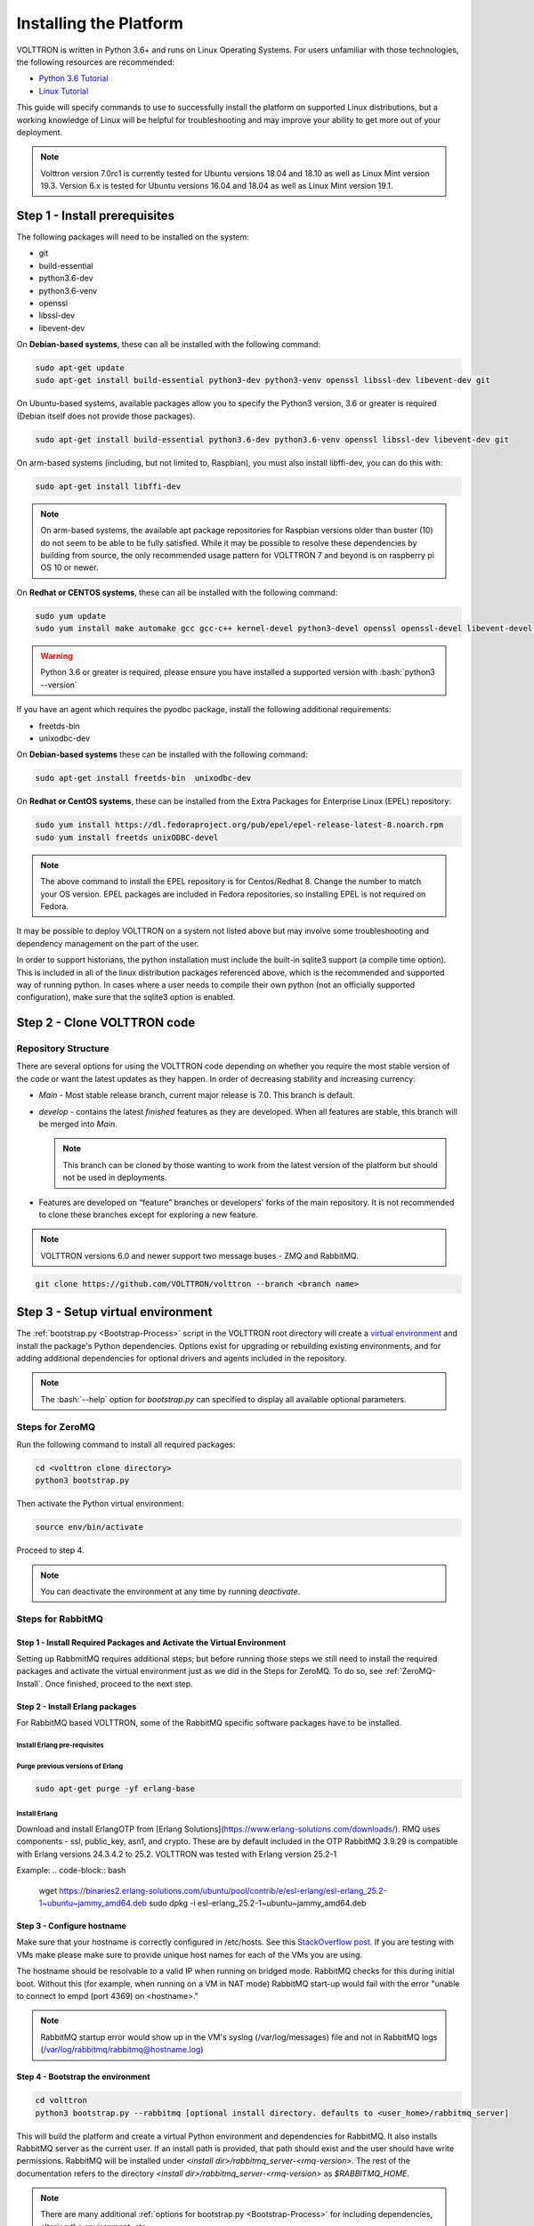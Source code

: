 .. _Platform-Installation:

.. role:: bash(code)
   :language: bash

=======================
Installing the Platform
=======================

VOLTTRON is written in Python 3.6+ and runs on Linux Operating Systems.  For users unfamiliar with those technologies,
the following resources are recommended:

-   `Python 3.6 Tutorial <https://docs.python.org/3.6/tutorial>`_
-   `Linux Tutorial <http://ryanstutorials.net/linuxtutorial>`_

This guide will specify commands to use to successfully install the platform on supported Linux distributions, but a
working knowledge of Linux will be helpful for troubleshooting and may improve your ability to get more out of your
deployment.

.. note::

    Volttron version 7.0rc1 is currently tested for Ubuntu versions 18.04 and 18.10 as well as Linux Mint version 19.3.
    Version 6.x is tested for Ubuntu versions 16.04 and 18.04 as well as Linux Mint version 19.1.


.. _Platform-Prerequisites:

Step 1 - Install prerequisites
==============================

The following packages will need to be installed on the system:

*  git
*  build-essential
*  python3.6-dev
*  python3.6-venv
*  openssl
*  libssl-dev
*  libevent-dev

On **Debian-based systems**, these can all be installed with the following command:

.. code-block:: bash

       sudo apt-get update
       sudo apt-get install build-essential python3-dev python3-venv openssl libssl-dev libevent-dev git

On Ubuntu-based systems, available packages allow you to specify the Python3 version, 3.6 or greater is required
(Debian itself does not provide those packages).

.. code-block:: bash

       sudo apt-get install build-essential python3.6-dev python3.6-venv openssl libssl-dev libevent-dev git


On arm-based systems (including, but not limited to, Raspbian), you must also install libffi-dev, you can do this with:

.. code-block:: bash

       sudo apt-get install libffi-dev

.. note::

    On arm-based systems, the available apt package repositories for Raspbian versions older than buster (10) do not
    seem to be able to be fully satisfied.  While it may be possible to resolve these dependencies by building from
    source, the only recommended usage pattern for VOLTTRON 7 and beyond is on raspberry pi OS 10 or newer.

On **Redhat or CENTOS systems**, these can all be installed with the following
command:

.. code-block:: bash

   sudo yum update
   sudo yum install make automake gcc gcc-c++ kernel-devel python3-devel openssl openssl-devel libevent-devel git

.. warning::
   Python 3.6 or greater is required, please ensure you have installed a supported version with :bash:`python3 --version`

If you have an agent which requires the pyodbc package, install the following additional requirements:

*  freetds-bin
*  unixodbc-dev

On **Debian-based systems** these can be installed with the following command:

.. code-block:: bash

    sudo apt-get install freetds-bin  unixodbc-dev

On **Redhat or CentOS systems**, these can be installed from the Extra Packages for Enterprise Linux (EPEL) repository:

.. code-block:: bash

    sudo yum install https://dl.fedoraproject.org/pub/epel/epel-release-latest-8.noarch.rpm
    sudo yum install freetds unixODBC-devel

.. note::
    The above command to install the EPEL repository is for Centos/Redhat 8. Change the number to match your OS version.
    EPEL packages are included in Fedora repositories, so installing EPEL is not required on Fedora.

It may be possible to deploy VOLTTRON on a system not listed above but may involve some troubleshooting and dependency
management on the part of the user.

In order to support historians, the python installation must include the built-in sqlite3 support (a compile time option).
This is included in all of the linux distribution packages referenced above, which is the recommended and supported way of running python.
In cases where a user needs to compile their own python (not an officially supported configuration), make sure that the sqlite3 option is enabled.

Step 2 - Clone VOLTTRON code
============================


.. _Repository-Structure:

Repository Structure
--------------------

There are several options for using the VOLTTRON code depending on whether you require the most stable version of the
code or want the latest updates as they happen. In order of decreasing stability and increasing currency:

* `Main` - Most stable release branch, current major release is 7.0.  This branch is default.
* `develop` - contains the latest `finished` features as they are developed.  When all features are stable, this branch
  will be merged into `Main`.

  .. note::

     This branch can be cloned by those wanting to work from the latest version of the platform but should not be
     used in deployments.

* Features are developed on “feature” branches or developers' forks of the main repository.  It is not recommended to
  clone these branches except for exploring a new feature.

.. note::

    VOLTTRON versions 6.0 and newer support two message buses - ZMQ and RabbitMQ.

.. code-block:: bash

    git clone https://github.com/VOLTTRON/volttron --branch <branch name>


Step 3 - Setup virtual environment
==================================

The :ref:`bootstrap.py <Bootstrap-Process>` script in the VOLTTRON root directory will create a
`virtual environment <https://docs.python-guide.org/dev/virtualenvs/>`_ and install the package's Python dependencies.
Options exist for upgrading or rebuilding existing environments, and for adding additional dependencies for optional
drivers and agents included in the repository.

.. note::

    The :bash:`--help` option for `bootstrap.py` can specified to display all available optional parameters.


.. _ZeroMQ-Install:

Steps for ZeroMQ
----------------

Run the following command to install all required packages:

.. code-block:: bash

    cd <volttron clone directory>
    python3 bootstrap.py

Then activate the Python virtual environment:

.. code-block:: bash

    source env/bin/activate

Proceed to step 4.

.. note::

    You can deactivate the environment at any time by running `deactivate`.


.. _RabbitMQ-Install:

Steps for RabbitMQ
------------------

Step 1 - Install Required Packages and Activate the Virtual Environment
^^^^^^^^^^^^^^^^^^^^^^^^^^^^^^^^

Setting up RabbmitMQ requires additional steps; but before running those steps we still need to install the required
packages and activate the virtual environment just as we did in the Steps for ZeroMQ. To do so, see :ref:`ZeroMQ-Install`.
Once finished, proceed to the next step.


Step 2 - Install Erlang packages
^^^^^^^^^^^^^^^^^^^^^^^^^^^^^^^^

For RabbitMQ based VOLTTRON, some of the RabbitMQ specific software packages have to be installed.

Install Erlang pre-requisites
+++++++++++++++++++++++++++++
.. code-block:: bash
    sudo apt-get update
    sudo apt-get install -y gnupg apt-transport-https libsctp1

Purge previous versions of Erlang
+++++++++++++++++++++++++++++++++

.. code-block:: bash

    sudo apt-get purge -yf erlang-base

Install Erlang
++++++++++++++

Download and install ErlangOTP from [Erlang Solutions](https://www.erlang-solutions.com/downloads/).
RMQ uses components - ssl, public_key, asn1, and crypto. These are by default included in the OTP
RabbitMQ 3.9.29 is compatible with Erlang versions 24.3.4.2 to 25.2. VOLTTRON was tested with Erlang version 25.2-1

Example:
.. code-block:: bash

    wget https://binaries2.erlang-solutions.com/ubuntu/pool/contrib/e/esl-erlang/esl-erlang_25.2-1~ubuntu~jammy_amd64.deb
    sudo dpkg -i esl-erlang_25.2-1~ubuntu~jammy_amd64.deb


Step 3 - Configure hostname
^^^^^^^^^^^^^^^^^^^^^^^^^^^

Make sure that your hostname is correctly configured in /etc/hosts.
See this `StackOverflow post <https://stackoverflow.com/questions/24797947/os-x-and-rabbitmq-error-epmd-error-for-host-xxx-address-cannot-connect-to-ho>`_.
If you are testing with VMs make please make sure to provide unique host names for each of the VMs you are using.

The hostname should be resolvable to a valid IP when running on bridged mode. RabbitMQ checks for this during initial
boot. Without this (for example, when running on a VM in NAT mode) RabbitMQ  start-up would fail with the error "unable
to connect to empd (port 4369) on <hostname>."

.. note::

    RabbitMQ startup error would show up in the VM's syslog (/var/log/messages) file and not in RabbitMQ logs
    (/var/log/rabbitmq/rabbitmq@hostname.log)


Step 4 - Bootstrap the environment
^^^^^^^^^^^^^^^^^^^^^^^^^^^^^^^^^^

.. code-block:: bash

    cd volttron
    python3 bootstrap.py --rabbitmq [optional install directory. defaults to <user_home>/rabbitmq_server]

This will build the platform and create a virtual Python environment and dependencies for RabbitMQ.  It also installs
RabbitMQ server as the current user.  If an install path is provided, that path should exist and the user should have
write permissions.  RabbitMQ will be installed under `<install dir>/rabbitmq_server-<rmq-version>`. The rest of the
documentation refers to the directory `<install dir>/rabbitmq_server-<rmq-version>` as `$RABBITMQ_HOME`.

.. note::

   There are many additional :ref:`options for bootstrap.py <Bootstrap-Process>` for including dependencies, altering
   the environment, etc.

By bootstrapping the environment for RabbitMQ, an environmental variable $RABBITMQ_HOME is created for your convenience.
Thus, you can use $RABBITMQ_HOME to see if the RabbitMQ server is installed by checking its status:

.. code-block:: bash

    $RABBITMQ_HOME/sbin/rabbitmqctl status

.. note::

    The `RABBITMQ_HOME` environment variable can be set in ~/.bashrc. If doing so, it needs to be set to the RabbitMQ
    installation directory (default path is `<user_home>/rabbitmq_server/rabbitmq_server-3.9.29`)

.. code-block:: bash

    echo 'export RABBITMQ_HOME=$HOME/rabbitmq_server/rabbitmq_server-3.9.29'|sudo tee --append ~/.bashrc
    source ~/.bashrc
    $RABBITMQ_HOME/sbin/rabbitmqctl status


Step 5 - Configure RabbitMQ setup for VOLTTRON
^^^^^^^^^^^^^^^^^^^^^^^^^^^^^^^^^^^^^^^^^^^^^^

.. code-block:: bash

    vcfg rabbitmq single [--config optional path to rabbitmq_config.yml]

A sample configuration file can be found in the VOLTTRON repository in **examples/configurations/rabbitmq/rabbitmq_config.yml**.
At a minimum you will need to provide the host name and a unique common-name (under certificate-data) in the configuration file.

.. note::

    common-name must be unique and the general convention is to use `<volttron instance name>-root-ca`.

Running the above command without the optional configuration file parameter will cause the user user to be prompted for
all the required data in the command prompt. "vcfg" will use that data to generate a rabbitmq_config.yml file in the
:term:`VOLTTRON_HOME` directory.

.. note::

    If the above configuration file is being used as a basis for creating your own configuration file, be sure to update
    it with the hostname of the deployment (this should be the fully qualified domain name of the system).

This script creates a new virtual host and creates SSL certificates needed for this VOLTTRON instance.  These
certificates get created under the subdirectory "certificates" in your VOLTTRON home (typically in ~/.volttron). It
then creates the main VIP exchange named "volttron" to route message between the platform and agents and alternate
exchange to capture unrouteable messages.

.. note::

    We configure the RabbitMQ instance for a single :term:`VOLTTRON_HOME` and :term:`VOLTTRON_INSTANCE`. This script
    will confirm with the user the volttron_home to be configured.  The VOLTTRON instance name will be read from
    `volttron_home/config` if available, if not the user will be prompted for VOLTTRON instance name.  To run the
    scripts without any prompts, save the the VOLTTRON instance name in volttron_home/config file and pass the VOLTTRON
    home directory as a command line argument. For example:

    .. code-block:: bash

       vcfg --vhome /home/vdev/.new_vhome --rabbitmq single

.. note::

    The default behavior generates a certificate which is valid for a period of 1 year.

The Following are the example inputs for `vcfg rabbitmq single` command.  Since no config file is passed the script
prompts for necessary details.

.. code-block:: console

    Your VOLTTRON_HOME currently set to: /home/vdev/new_vhome2

    Is this the volttron you are attempting to setup?  [Y]:
    Creating rmq config yml
    RabbitMQ server home: [/home/vdev/rabbitmq_server/rabbitmq_server-3.9.29]:
    Fully qualified domain name of the system: [cs_cbox.pnl.gov]:

    Enable SSL Authentication: [Y]:

    Please enter the following details for root CA certificates
    Country: [US]:
    State: Washington
    Location: Richland
    Organization: PNNL
    Organization Unit: Volttron-Team
    Common Name: [volttron1-root-ca]:
    Do you want to use default values for RabbitMQ home, ports, and virtual host: [Y]: N
    Name of the virtual host under which RabbitMQ VOLTTRON will be running: [volttron]:
    AMQP port for RabbitMQ: [5672]:
    http port for the RabbitMQ management plugin: [15672]:
    AMQPS (SSL) port RabbitMQ address: [5671]:
    https port for the RabbitMQ management plugin: [15671]:
    INFO:rmq_setup.pyc:Starting rabbitmq server
    Warning: PID file not written; -detached was passed.
    INFO:rmq_setup.pyc:**Started rmq server at /home/vdev/rabbitmq_server/rabbitmq_server-3.9.29
    INFO:requests.packages.urllib3.connectionpool:Starting new HTTP connection (1): localhost
    INFO:requests.packages.urllib3.connectionpool:Starting new HTTP connection (1): localhost
    INFO:requests.packages.urllib3.connectionpool:Starting new HTTP connection (1): localhost
    INFO:rmq_setup.pyc:
    Checking for CA certificate

    INFO:rmq_setup.pyc:
    Root CA (/home/vdev/new_vhome2/certificates/certs/volttron1-root-ca.crt) NOT Found. Creating root ca for volttron instance
    Created CA cert
    INFO:requests.packages.urllib3.connectionpool:Starting new HTTP connection (1): localhost
    INFO:requests.packages.urllib3.connectionpool:Starting new HTTP connection (1): localhost
    INFO:rmq_setup.pyc:**Stopped rmq server
    Warning: PID file not written; -detached was passed.
    INFO:rmq_setup.pyc:**Started rmq server at /home/vdev/rabbitmq_server/rabbitmq_server-3.9.29
    INFO:rmq_setup.pyc:

    #######################

    Setup complete for volttron home /home/vdev/new_vhome2 with instance name=volttron1
    Notes:

    -   Please set environment variable `VOLTTRON_HOME` to `/home/vdev/new_vhome2` before starting volttron

    -   On production environments, restrict write access to
        /home/vdev/new_vhome2/certificates/certs/volttron1-root-ca.crt to only admin user. For example: sudo chown root /home/vdev/new_vhome2/certificates/certs/volttron1-root-ca.crt

    -   A new admin user was created with user name: volttron1-admin and password=default_passwd.
        You could change this user's password by logging into <https://cs_cbox.pnl.gov:15671/> Please update /home/vdev/new_vhome2/rabbitmq_config.yml if you change password

    #######################


Test the VOLTTRON Deployment
============================

We are now ready to start VOLTTRON instance. If configured with RabbitMQ message bus a config file would have been
generated in `$VOLTTRON_HOME/config` with the entry ``message-bus=rmq``. If you need to revert back to ZeroMQ based
VOLTTRON, you will have to either remove the ``message-bus`` parameter or set it to the default "zmq" in
`$VOLTTRON_HOME/config`.

The following command starts volttron process in the background:

.. code-block:: bash

  volttron -vv -l volttron.log&

This enters the virtual Python environment and then starts the platform in debug (vv) mode with a log file
named volttron.log. Alternatively you can use the utility script start-volttron script that does the same.

.. code-block:: bash

  ./start-volttron

To stop the platform, use the `vct` command:

.. code-block:: bash

  volttron-ctl shutdown --platform

or use the included `stop-volttron` script:

.. code-block:: bash

  ./stop-volttron


.. warning::
    If you plan on running VOLTTRON in the background and detaching it from the
    terminal with the ``disown`` command be sure to redirect stderr and stdout to ``/dev/null``.
    Some libraries which VOLTTRON relies on output directly to stdout and stderr.
    This will cause problems if those file descriptors are not redirected to ``/dev/null``

    ::

        #To start the platform in the background and redirect stderr and stdout
        #to /dev/null
        volttron -vv -l volttron.log > /dev/null 2>&1&


.. _installing-and-running-agents:

Installing and Running Agents
-----------------------------

VOLTTRON platform comes with several built in services and example agents out of the box. To install a agent
use the script `install-agent.py`

.. code-block:: bash

  python scripts/install-agent.py -s <top most folder of the agent> [-c <config file. Might be optional for some agents>]


For example, we can use the command to install and start the Listener Agent - a simple agent that periodically publishes
heartbeat message and listens to everything on the message bus.  Install and start the Listener agent using the
following command:

.. code-block:: bash

  python scripts/install-agent.py -s examples/ListenerAgent --start


Check volttron.log to ensure that the listener agent is publishing heartbeat messages.

.. code-block:: bash

  tail volttron.log

.. code-block:: console

  2016-10-17 18:17:52,245 (listeneragent-3.2 11367) listener.agent INFO: Peer: 'pubsub', Sender: 'listeneragent-3.2_1':, Bus: u'', Topic: 'heartbeat/listeneragent-3.2_1', Headers: {'Date': '2016-10-18T01:17:52.239724+00:00', 'max_compatible_version': u'', 'min_compatible_version': '3.0'}, Message: {'status': 'GOOD', 'last_updated': '2016-10-18T01:17:47.232972+00:00', 'context': 'hello'}


You can also use the `volttron-ctl` (or `vctl`) command to start, stop or check the status of an agent

.. code-block:: console

    (volttron)volttron@volttron1:~/git/rmq_volttron$ vctl status
      AGENT                  IDENTITY            TAG           STATUS          HEALTH
    6 listeneragent-3.2      listeneragent-3.2_1               running [13125] GOOD
    f platform_driveragent-3.2 platform.driver     platform_driver

.. code-block:: bash

    vctl stop <agent id>


.. note::

    The default working directory is ~/.volttron. The default directory for creation of agent packages is
    `~/.volttron/packaged`


Next Steps
==========

There are several walk-throughs and detailed explanations of platform features to explore additional aspects of the
platform:

*   :ref:`Agent Framework <Agent-Framework>`
*   :ref:`Driver Framework <Driver-Framework>`
*   Demonstration of the :ref:`management UI <Device-Configuration-in-VOLTTRON-Central>`
*   :ref:`RabbitMQ setup <RabbitMQ-Overview>` with Federation and Shovel plugins

